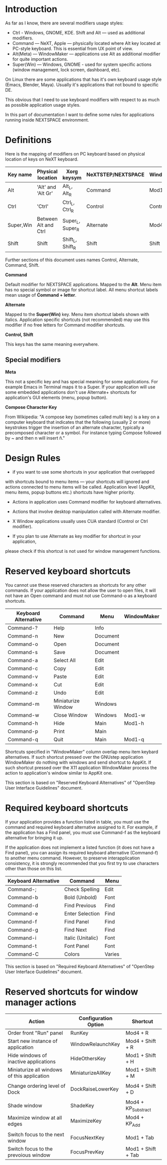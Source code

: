 * Introduction

As far as I know, there are several modifiers usage styles:
- Ctrl - Windows, GNOME, KDE. Shift and Alt — used as additional modifiers.
- Command — NeXT, Apple — physically located where Alt key located at PC-style
  keyboard. This is essential from UX point of view.
- Alt(Meta) — WindowMaker — applications use Alt as additional modifier
  for quite important actions.
- Super(Win) — Windows, GNOME - used for system specific actions (window
  management, lock screen, dashboard, etc).

On Linux there are some applications that has it's own keyboard usage style (Emacs,
Blender, Maya). Usually it's applications that not bound to specific DE.

This obvious that I need to use keyboard modifiers with respect to as much as
possible application usage styles.

In this part of documentation I want to define some rules for applications
running inside NEXTSPACE environment.
          

* Definitions

Here is the mapping of modifiers on PC keyboard based on physical location of
keys on NeXT keyboard.
|-----------+----------------------+------------------+--------------------+-------------|
| Key name  | Physical location    | Xorg keysym      | NeXTSTEP/NEXTSPACE | WindowMaker |
|-----------+----------------------+------------------+--------------------+-------------|
| Alt       | 'Alt' and 'Alt Gr'   | Alt_L, Alt_R     | Command            | Mod1        |
| Ctrl      | 'Ctrl'               | Ctrl_L, Ctrl_R   | Control            | Control     |
| Super,Win | Between Alt and Ctrl | Super_L, Super_R | Alternate          | Mod4        |
| Shift     | Shift                | Shift_L, Shift_R | Shift              | Shift       |

Further sections of this document uses names Control, Alternate, Command, Shift.

*Command*

Default modifier for NEXTSPACE applications. Mapped to the *Alt*. Menu item has
no special symbol or image for shortcut label. All menu shortcut labels mean
usage of *Command + letter*.

*Alternate*

Mapped to the *Super(Win)* key. Menu item shortcut labels shown with
italics. Application specific shortcuts (not recommended) may use this modifier
if no free letters for Command modifier shortcuts.

*Control, Shift*

This keys has the same meaning everywhere.

** Special modifiers

*Meta*

This not a specific key and has special meaning for some applications. For
example Emacs in Terminal maps it to a Super. If your application will use some
embedded applications don't use Alternate+ shortcuts for application's GUI
elements (menu, popup button).

*Compose Character Key*

From Wikipedia:
"A compose key (sometimes called multi key) is a key on a computer keyboard
that indicates that the following (usually 2 or more) keystrokes trigger the
insertion of an alternate character, typically a precomposed character or a
symbol. For instance typing Compose followed by ~ and then n will insert ñ."


* Design Rules

- if you want to use some shortcuts in your application that overlapped
with shortcuts bound to menu items — your shortcuts will ignored and actions
connected to menu items will be called. Application level (AppKit, menu items,
popup buttons etc.) shortcuts have higher priority.
  
- Actions in application uses Command modifier for keyboard alternatives.

- Actions that involve desktop manipulation called with Alternate modifier.

- X Window applications usually uses CUA standard (Control or Ctrl modifier).

- If you plan to use Alternate as key modifier for shortcut in your application,
please check if this shortcut is not used for window management functions.


* Reserved keyboard shortcuts

You cannot use these reserved characters as shortcuts for any other
commands. If your application does not allow the user to open files, it will
not have an Open command and must not use Command-o as a keyboard shortcuts.
|----------------------+--------------------+----------+-------------|
| Keyboard Alternative | Command            | Menu     | WindowMaker |
|----------------------+--------------------+----------+-------------|
| Command-?            | Help               | Info     |             |
| Command-n            | New                | Document |             |
| Command-o            | Open               | Document |             |
| Command-s            | Save               | Document |             |
| Command-a            | Select All         | Edit     |             |
| Command-c            | Copy               | Edit     |             |
| Command-v            | Paste              | Edit     |             |
| Command-x            | Cut                | Edit     |             |
| Command-z            | Undo               | Edit     |             |
| Command-m            | Miniaturize Window | Windows  |             |
| Command-w            | Close Window       | Windows  | Mod1-w      |
| Command-h            | Hide               | Main     | Mod1-h      |
| Command-p            | Print              | Main     |             |
| Command-q            | Quit               | Main     | Mod1-q      |

Shortcuts specified in "WindowMaker" column overlap menu item keybard
alternatives. If such shortcut pressed over the GNUstep application
WindowMaker do nothing with windows and send shortcut to AppKit. If such
shortcut pressed over the X11 application WindowMaker process the action to
application's window similar to AppKit one.

This section is based on "Reserved Keyboard Alternatives" of "OpenStep User
Interface Guidelines" document.


* Required keyboard shortcuts

If your application provides a function listed in table, you must use the
command and required keyboard alternative assigned to it. For example, if the
application has a Find panel, you must use Command-f as the keyboard
alternative for bringing it up.

If the application does not implement a listed function (it does not have a
Find panel), you can assign its required keyboard alternative (Command-f) to
another menu command. However, to preserve interapplication consistency, it
is strongly recommended that you first try to use characters other than those
on this list.
|----------------------+-------------------+--------|
| Keyboard Alternative | Command           | Menu   |
|----------------------+-------------------+--------|
| Command-;            | Check Spelling    | Edit   |
| Command-b            | Bold (Unbold)     | Font   |
| Command-d            | Find Previous     | Find   |
| Command-e            | Enter Selection   | Find   |
| Command-f            | Find Panel        | Find   |
| Command-g            | Find Next         | Find   |
| Command-i            | Italic (Unitalic) | Font   |
| Command-t            | Font Panel        | Font   |
| Command-C            | Colors            | Varies |

This section is based on "Required Keyboard Alternatives" of "OpenStep User
Interface Guidelines" document.


* Reserved shortcuts for window manager actions

|---------------------------------------------+----------------------+---------------------|
| Action                                      | Configuration Option | Shortcut            |
|---------------------------------------------+----------------------+---------------------|
| Order front "Run" panel                     | RunKey               | Mod4 + R            |
| Start new instance of application           | WindowRelaunchKey    | Mod4 + Shift + R    |
| Hide windows of inactive applications       | HideOthersKey        | Mod1 + Shift + H    |
| Miniaturize all windows of this application | MiniaturizeAllKey    | Mod1 + Shift + M    |
|                                             |                      |                     |
| Change ordering level of Dock               | DockRaiseLowerKey    | Mod4 + Shift + D    |
|                                             |                      |                     |
| Shade window                                | ShadeKey             | Mod4 + KP_Substract |
| Maximize window at all edges                | MaximizeKey          | Mod4 + KP_Add       |
|                                             |                      |                     |
| Switch focus to the next window             | FocusNextKey         | Mod1 + Tab          |
| Switch focus to the prevoious window        | FocusPrevKey         | Mod1 + Shift + Tab  |
